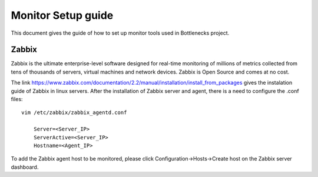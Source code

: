 ===================
Monitor Setup guide
===================

This document gives the guide of how to set up monitor tools used in Bottlenecks project.

Zabbix
=========

Zabbix is the ultimate enterprise-level software designed for real-time monitoring of millions of metrics collected from tens of thousands of servers, virtual machines and network devices. Zabbix is Open Source and comes at no cost.

The link https://www.zabbix.com/documentation/2.2/manual/installation/install_from_packages gives the instalation guide of Zabbix in linux servers. After the installation of Zabbix server and agent, there is a need to configure the .conf files::

   vim /etc/zabbix/zabbix_agentd.conf

       Server=<Server_IP>
       ServerActive=<Server_IP>
       Hostname=<Agent_IP>

To add the Zabbix agent host to be monitored, please click Configuration->Hosts->Create host on the Zabbix server dashboard.
